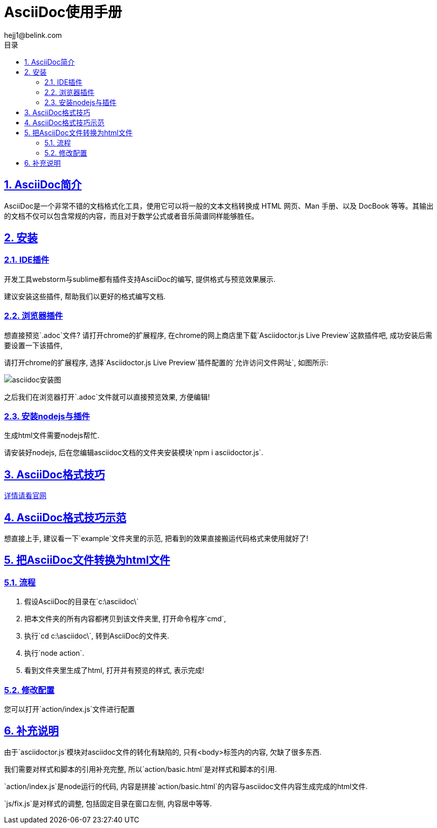 = AsciiDoc使用手册
hejj1@belink.com
:toc: left
:toclevels: 3
:toc-title: 目录
:numbered:
:sectanchors:
:sectlinks:
:sectnums:

:imagesdir: ./images
:stylesdir: ./styles

== AsciiDoc简介

AsciiDoc是一个非常不错的文档格式化工具，使用它可以将一般的文本文档转换成 HTML 网页、Man 手册、以及 DocBook 等等。其输出的文档不仅可以包含常规的内容，而且对于数学公式或者音乐简谱同样能够胜任。

== 安装

=== IDE插件

开发工具webstorm与sublime都有插件支持AsciiDoc的编写, 提供格式与预览效果展示.

建议安装这些插件, 帮助我们以更好的格式编写文档.

=== 浏览器插件

想直接预览`.adoc`文件? 请打开chrome的扩展程序, 在chrome的网上商店里下载`Asciidoctor.js Live Preview`这款插件吧, 成功安装后需要设置一下该插件,

请打开chrome的扩展程序, 选择`Asciidoctor.js Live Preview`插件配置的`允许访问文件网址`, 如图所示:

****
image::asciidoc安装图.png[]
****

之后我们在浏览器打开`.adoc`文件就可以直接预览效果, 方便编辑!

=== 安装nodejs与插件

生成html文件需要nodejs帮忙.

请安装好nodejs, 后在您编辑asciidoc文档的文件夹安装模块`npm i asciidoctor.js`.

== AsciiDoc格式技巧

http://http://asciidoctor.org/docs/asciidoc-syntax-quick-reference/#tables[详情请看官网]

== AsciiDoc格式技巧示范

想直接上手, 建议看一下`example`文件夹里的示范, 把看到的效果直接搬运代码格式来使用就好了!

== 把AsciiDoc文件转换为html文件

=== 流程

. 假设AsciiDoc的目录在`c:\asciidoc\`
. 把本文件夹的所有内容都拷贝到该文件夹里, 打开命令程序`cmd`,
. 执行`cd c:\asciidoc\`, 转到AsciiDoc的文件夹.
. 执行`node action`.
. 看到文件夹里生成了html, 打开并有预览的样式, 表示完成!

=== 修改配置

您可以打开`action/index.js`文件进行配置

== 补充说明

由于`asciidoctor.js`模块对asciidoc文件的转化有缺陷的, 只有<body>标签内的内容, 欠缺了很多东西.

我们需要对样式和脚本的引用补充完整, 所以`action/basic.html`是对样式和脚本的引用.

`action/index.js`是node运行的代码, 内容是拼接`action/basic.html`的内容与asciidoc文件内容生成完成的html文件.

`js/fix.js`是对样式的调整, 包括固定目录在窗口左侧, 内容居中等等.
